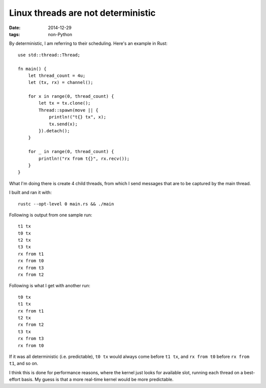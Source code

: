 Linux threads are not deterministic
===================================

:date: 2014-12-29
:tags: non-Python


By deterministic, I am referring to their scheduling. Here's an
example in Rust::

  use std::thread::Thread;

  fn main() {
      let thread_count = 4u;
      let (tx, rx) = channel();

      for x in range(0, thread_count) {
          let tx = tx.clone();
          Thread::spawn(move || {
              println!("t{} tx", x);
              tx.send(x);
          }).detach();
      }

      for _ in range(0, thread_count) {
          println!("rx from t{}", rx.recv());
      }
  }

What I'm doing there is create 4 child threads, from which I send messages
that are to be captured by the main thread.

I built and ran it with::

  rustc --opt-level 0 main.rs && ./main

Following is output from one sample run::

  t1 tx
  t0 tx
  t2 tx
  t3 tx
  rx from t1
  rx from t0
  rx from t3
  rx from t2

Following is what I get with another run::

  t0 tx
  t1 tx
  rx from t1
  t2 tx
  rx from t2
  t3 tx
  rx from t3
  rx from t0

If it was all deterministic (i.e. predictable), ``t0 tx`` would always
come before ``t1 tx``, and ``rx from t0`` before ``rx from t1``, and so
on.

I think this is done for performance reasons, where the kernel just
looks for available slot, running each thread on a best-effort
basis. My guess is that a more real-time kernel would be more
predictable.
